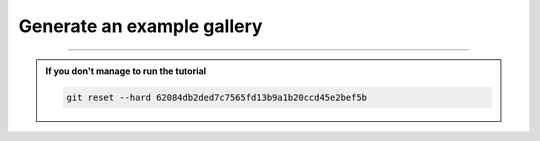 Generate an example gallery
===========================

-----

.. admonition:: If you don't manage to run the tutorial
    :class: important

    .. code-block:: bash

        git reset --hard 62084db2ded7c7565fd13b9a1b20ccd45e2bef5b